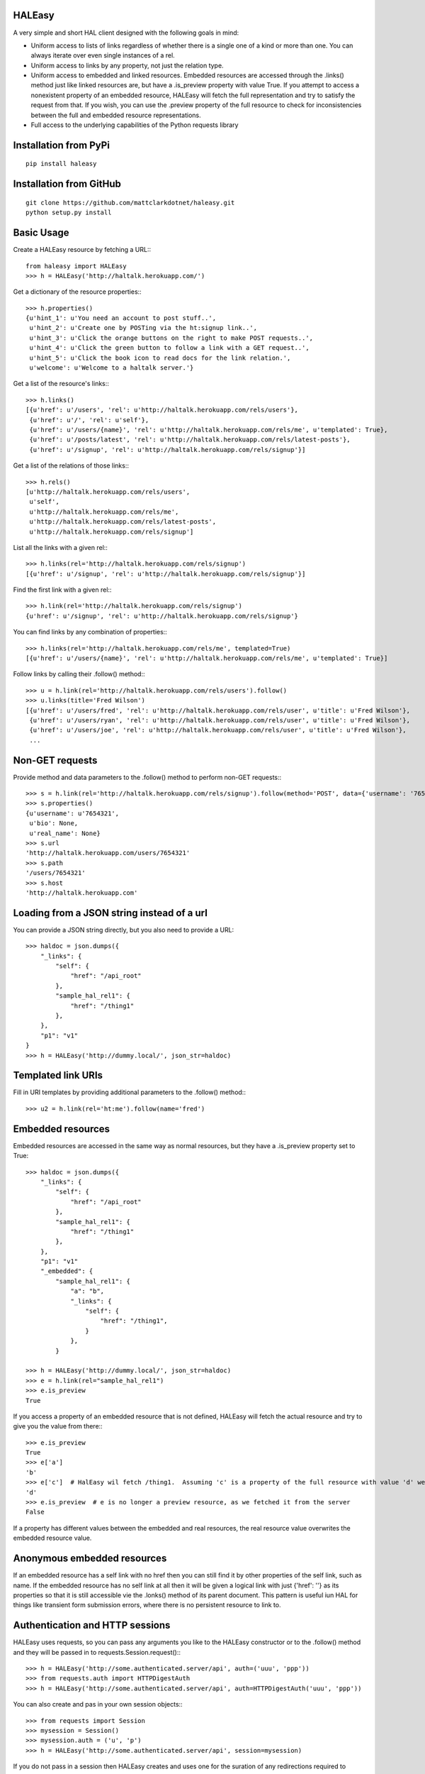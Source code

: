 HALEasy
-------
A very simple and short HAL client designed with the following goals in mind:

-  Uniform access to lists of links regardless of whether there is a single one of a kind or more than one. You can always iterate over even single instances of a rel.
-  Uniform access to links by any property, not just the relation type.
-  Uniform access to embedded and linked resources.  Embedded resources are accessed through the .links() method just like linked resources are, but have a .is_preview property with value True.  If you attempt to access a nonexistent property of an embedded resource, HALEasy will fetch the full representation and try to satisfy the request from that.  If you wish, you can use the .preview property of the full resource to check for inconsistencies between the full and embedded resource representations.
-  Full access to the underlying capabilities of the Python requests library

Installation from PyPi
----------------------
::

    pip install haleasy


Installation from GitHub
------------------------
::

    git clone https://github.com/mattclarkdotnet/haleasy.git
    python setup.py install

Basic Usage
-----------
Create a HALEasy resource by fetching a URL:::

    from haleasy import HALEasy
    >>> h = HALEasy('http://haltalk.herokuapp.com/')

Get a dictionary of the resource properties:::

    >>> h.properties()
    {u'hint_1': u'You need an account to post stuff..',
     u'hint_2': u'Create one by POSTing via the ht:signup link..',
     u'hint_3': u'Click the orange buttons on the right to make POST requests..',
     u'hint_4': u'Click the green button to follow a link with a GET request..',
     u'hint_5': u'Click the book icon to read docs for the link relation.',
     u'welcome': u'Welcome to a haltalk server.'}

Get a list of the resource's links:::

    >>> h.links()
    [{u'href': u'/users', 'rel': u'http://haltalk.herokuapp.com/rels/users'},
     {u'href': u'/', 'rel': u'self'},
     {u'href': u'/users/{name}', 'rel': u'http://haltalk.herokuapp.com/rels/me', u'templated': True},
     {u'href': u'/posts/latest', 'rel': u'http://haltalk.herokuapp.com/rels/latest-posts'},
     {u'href': u'/signup', 'rel': u'http://haltalk.herokuapp.com/rels/signup'}]

Get a list of the relations of those links:::

    >>> h.rels()
    [u'http://haltalk.herokuapp.com/rels/users',
     u'self',
     u'http://haltalk.herokuapp.com/rels/me',
     u'http://haltalk.herokuapp.com/rels/latest-posts',
     u'http://haltalk.herokuapp.com/rels/signup']

List all the links with a given rel:::

    >>> h.links(rel='http://haltalk.herokuapp.com/rels/signup')
    [{u'href': u'/signup', 'rel': u'http://haltalk.herokuapp.com/rels/signup'}]

Find the first link with a given rel:::

    >>> h.link(rel='http://haltalk.herokuapp.com/rels/signup')
    {u'href': u'/signup', 'rel': u'http://haltalk.herokuapp.com/rels/signup'}

You can find links by any combination of properties:::

    >>> h.links(rel='http://haltalk.herokuapp.com/rels/me', templated=True)
    [{u'href': u'/users/{name}', 'rel': u'http://haltalk.herokuapp.com/rels/me', u'templated': True}]

Follow links by calling their .follow() method:::

    >>> u = h.link(rel='http://haltalk.herokuapp.com/rels/users').follow()
    >>> u.links(title='Fred Wilson')
    [{u'href': u'/users/fred', 'rel': u'http://haltalk.herokuapp.com/rels/user', u'title': u'Fred Wilson'},
     {u'href': u'/users/ryan', 'rel': u'http://haltalk.herokuapp.com/rels/user', u'title': u'Fred Wilson'},
     {u'href': u'/users/joe', 'rel': u'http://haltalk.herokuapp.com/rels/user', u'title': u'Fred Wilson'},
     ...

Non-GET requests
----------------
Provide method and data parameters to the .follow() method to perform non-GET requests:::

    >>> s = h.link(rel='http://haltalk.herokuapp.com/rels/signup').follow(method='POST', data={'username': '7654321', 'password': '1234567'})
    >>> s.properties()
    {u'username': u'7654321',
     u'bio': None,
     u'real_name': None}
    >>> s.url
    'http://haltalk.herokuapp.com/users/7654321'
    >>> s.path
    '/users/7654321'
    >>> s.host
    'http://haltalk.herokuapp.com'

Loading from a JSON string instead of a url
-------------------------------------------
You can provide a JSON string directly, but you also need to provide a URL::

    >>> haldoc = json.dumps({
        "_links": {
            "self": {
                "href": "/api_root"
            },
            "sample_hal_rel1": {
                "href": "/thing1"
            },
        },
        "p1": "v1"
    }
    >>> h = HALEasy('http://dummy.local/', json_str=haldoc)

Templated link URIs
-------------------
Fill in URI templates by providing additional parameters to the .follow() method:::

    >>> u2 = h.link(rel='ht:me').follow(name='fred')

Embedded resources
-------------------
Embedded resources are accessed in the same way as normal resources, but they have a .is_preview property set to True::

    >>> haldoc = json.dumps({
        "_links": {
            "self": {
                "href": "/api_root"
            },
            "sample_hal_rel1": {
                "href": "/thing1"
            },
        },
        "p1": "v1"
        "_embedded": {
            "sample_hal_rel1": {
                "a": "b",
                "_links": {
                    "self": {
                        "href": "/thing1",
                    }
                },
            }

    >>> h = HALEasy('http://dummy.local/', json_str=haldoc)
    >>> e = h.link(rel="sample_hal_rel1")
    >>> e.is_preview
    True

If you access a property of an embedded resource that is not defined, HALEasy will fetch the actual resource and try to give you the value from there:::

    >>> e.is_preview
    True
    >>> e['a']
    'b'
    >>> e['c']  # HalEasy wil fetch /thing1.  Assuming 'c' is a property of the full resource with value 'd' we will get:
    'd'
    >>> e.is_preview  # e is no longer a preview resource, as we fetched it from the server
    False


If a property has different values between the embedded and real resources, the real resource value overwrites the embedded resource value.

Anonymous embedded resources
----------------------------
If an embedded resource has a self link with no href then you can still find it by other properties of the self link, such as name.  If the embedded resource has no self link at all then it will be given a logical link with just {'href': ''} as its properties so that it is still accessible vie the .lonks() method of its parent document.  This pattern is useful iun HAL for things like transient form submission errors, where there is no persistent resource to link to.

Authentication and HTTP sessions
--------------------------------
HALEasy uses requests, so you can pass any arguments you like to the HALEasy constructor or to the .follow() method and they will be passed in to requests.Session.request():::

    >>> h = HALEasy('http://some.authenticated.server/api', auth=('uuu', 'ppp'))
    >>> from requests.auth import HTTPDigestAuth
    >>> h = HALEasy('http://some.authenticated.server/api', auth=HTTPDigestAuth('uuu', 'ppp'))

You can also create and pas in your own session objects:::

    >>> from requests import Session
    >>> mysession = Session()
    >>> mysession.auth = ('u', 'p')
    >>> h = HALEasy('http://some.authenticated.server/api', session=mysession)

If you do not pass in a session then HALEasy creates and uses one for the suration of any redirections required to manage an individual request

You need to keep passing your own session object in when repeating requests, as HALEasy does not know your true intent and so will not manage your sessions for you:::

    >>> mysession = Session()
    >>> mysession.auth = ('u', 'p')
    >>> h = HALEasy('http://some.authenticated.server/api', session=mysession)
    >>> h2 = h.link(rel='somerel').follow(session=mysession)

Changing Default Behaviour
--------------------------

Any additional keyword params passed in to the HalEasy constructor are automatically passed through to the requests.Session.send() method by the HTTP client.  Default values are provided for the HTTP method (GET) and the Accept and Content-Type headers (both application/json). However in keeping with the design principle of least surprise, the other keyword args provided do not propagate across HALEasy instances.  If you want them to propagate you should subclass HALHttpClient

    >>> from haleasy import HALEasy, HALHttpClient
    >>> class MyHttpClient(HALHttpClient):
    ...     DEFAULT_METHOD = 'POST'
    >>> class MyHALEasy(HALEasy):
    ...     HTTP_CLIENT_CLASS = MyHttpClient
    >>> h = MyHALEasy('http://haltalk.herokuapp.com/')


